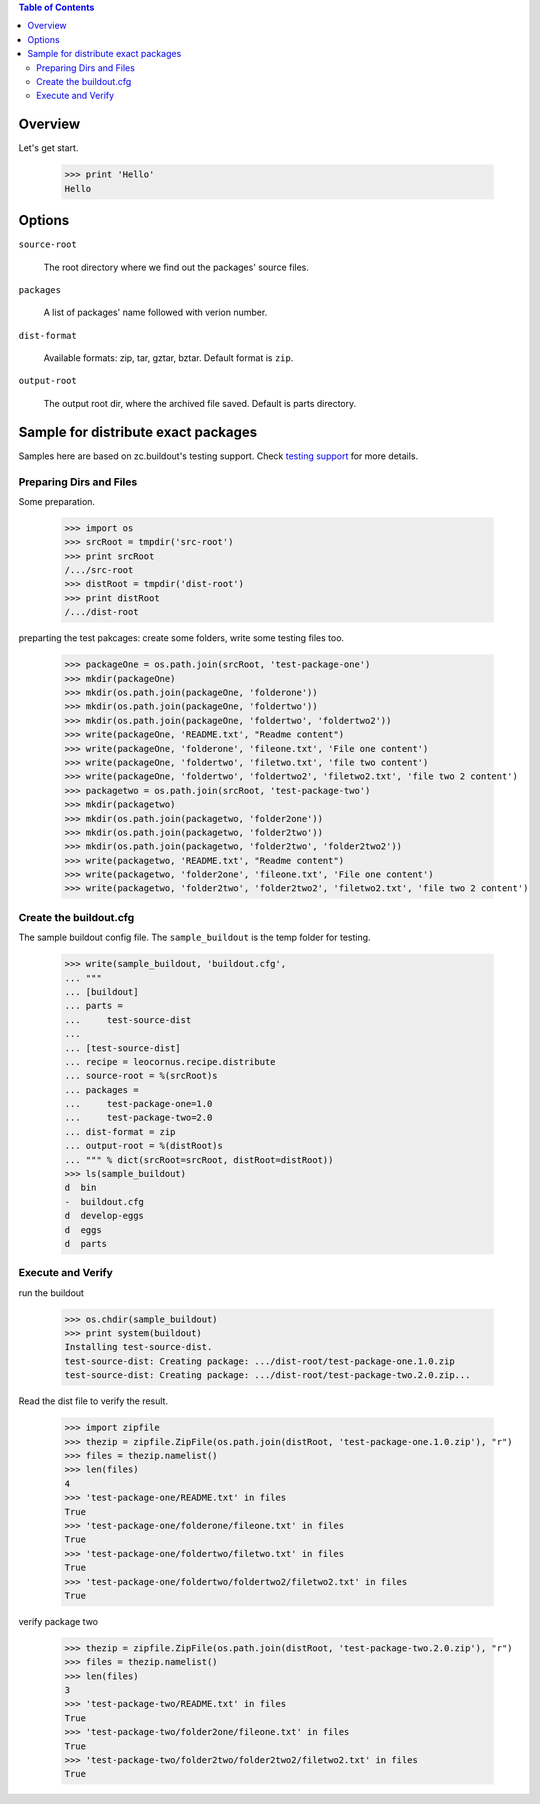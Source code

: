 .. contents:: Table of Contents
   :depth: 5

Overview
========

Let's get start.

    >>> print 'Hello'
    Hello

Options
=======

``source-root``

    The root directory where we find out the packages' source files.

``packages``

    A list of packages' name followed with verion number.

``dist-format``

    Available formats: zip, tar, gztar, bztar.
    Default format is ``zip``.

``output-root``

    The output root dir, where the archived file saved.  
    Default is parts directory.

Sample for distribute exact packages
====================================

Samples here are based on zc.buildout's testing support.
Check `testing support 
<http://pypi.python.org/pypi/zc.buildout/1.5.2#testing-support>`_ 
for more details.

Preparing Dirs and Files
------------------------

Some preparation.

    >>> import os
    >>> srcRoot = tmpdir('src-root')
    >>> print srcRoot
    /.../src-root
    >>> distRoot = tmpdir('dist-root')
    >>> print distRoot
    /.../dist-root

preparting the test pakcages:
create some folders,
write some testing files too.

    >>> packageOne = os.path.join(srcRoot, 'test-package-one')
    >>> mkdir(packageOne)
    >>> mkdir(os.path.join(packageOne, 'folderone'))
    >>> mkdir(os.path.join(packageOne, 'foldertwo'))
    >>> mkdir(os.path.join(packageOne, 'foldertwo', 'foldertwo2'))
    >>> write(packageOne, 'README.txt', "Readme content")
    >>> write(packageOne, 'folderone', 'fileone.txt', 'File one content')
    >>> write(packageOne, 'foldertwo', 'filetwo.txt', 'file two content')
    >>> write(packageOne, 'foldertwo', 'foldertwo2', 'filetwo2.txt', 'file two 2 content')
    >>> packagetwo = os.path.join(srcRoot, 'test-package-two')
    >>> mkdir(packagetwo)
    >>> mkdir(os.path.join(packagetwo, 'folder2one'))
    >>> mkdir(os.path.join(packagetwo, 'folder2two'))
    >>> mkdir(os.path.join(packagetwo, 'folder2two', 'folder2two2'))
    >>> write(packagetwo, 'README.txt', "Readme content")
    >>> write(packagetwo, 'folder2one', 'fileone.txt', 'File one content')
    >>> write(packagetwo, 'folder2two', 'folder2two2', 'filetwo2.txt', 'file two 2 content')

Create the buildout.cfg
-----------------------

The sample buildout config file.
The ``sample_buildout`` is the temp folder for testing.

    >>> write(sample_buildout, 'buildout.cfg',
    ... """
    ... [buildout]
    ... parts = 
    ...     test-source-dist
    ...
    ... [test-source-dist]
    ... recipe = leocornus.recipe.distribute
    ... source-root = %(srcRoot)s
    ... packages = 
    ...     test-package-one=1.0
    ...     test-package-two=2.0
    ... dist-format = zip
    ... output-root = %(distRoot)s
    ... """ % dict(srcRoot=srcRoot, distRoot=distRoot))
    >>> ls(sample_buildout)
    d  bin
    -  buildout.cfg
    d  develop-eggs
    d  eggs
    d  parts

Execute and Verify
------------------

run the buildout

    >>> os.chdir(sample_buildout)
    >>> print system(buildout)
    Installing test-source-dist.
    test-source-dist: Creating package: .../dist-root/test-package-one.1.0.zip
    test-source-dist: Creating package: .../dist-root/test-package-two.2.0.zip...

Read the dist file to verify the result.

    >>> import zipfile
    >>> thezip = zipfile.ZipFile(os.path.join(distRoot, 'test-package-one.1.0.zip'), "r")
    >>> files = thezip.namelist()
    >>> len(files)
    4
    >>> 'test-package-one/README.txt' in files
    True
    >>> 'test-package-one/folderone/fileone.txt' in files
    True
    >>> 'test-package-one/foldertwo/filetwo.txt' in files
    True
    >>> 'test-package-one/foldertwo/foldertwo2/filetwo2.txt' in files
    True

verify package two

    >>> thezip = zipfile.ZipFile(os.path.join(distRoot, 'test-package-two.2.0.zip'), "r")
    >>> files = thezip.namelist()
    >>> len(files)
    3
    >>> 'test-package-two/README.txt' in files
    True
    >>> 'test-package-two/folder2one/fileone.txt' in files
    True
    >>> 'test-package-two/folder2two/folder2two2/filetwo2.txt' in files
    True
